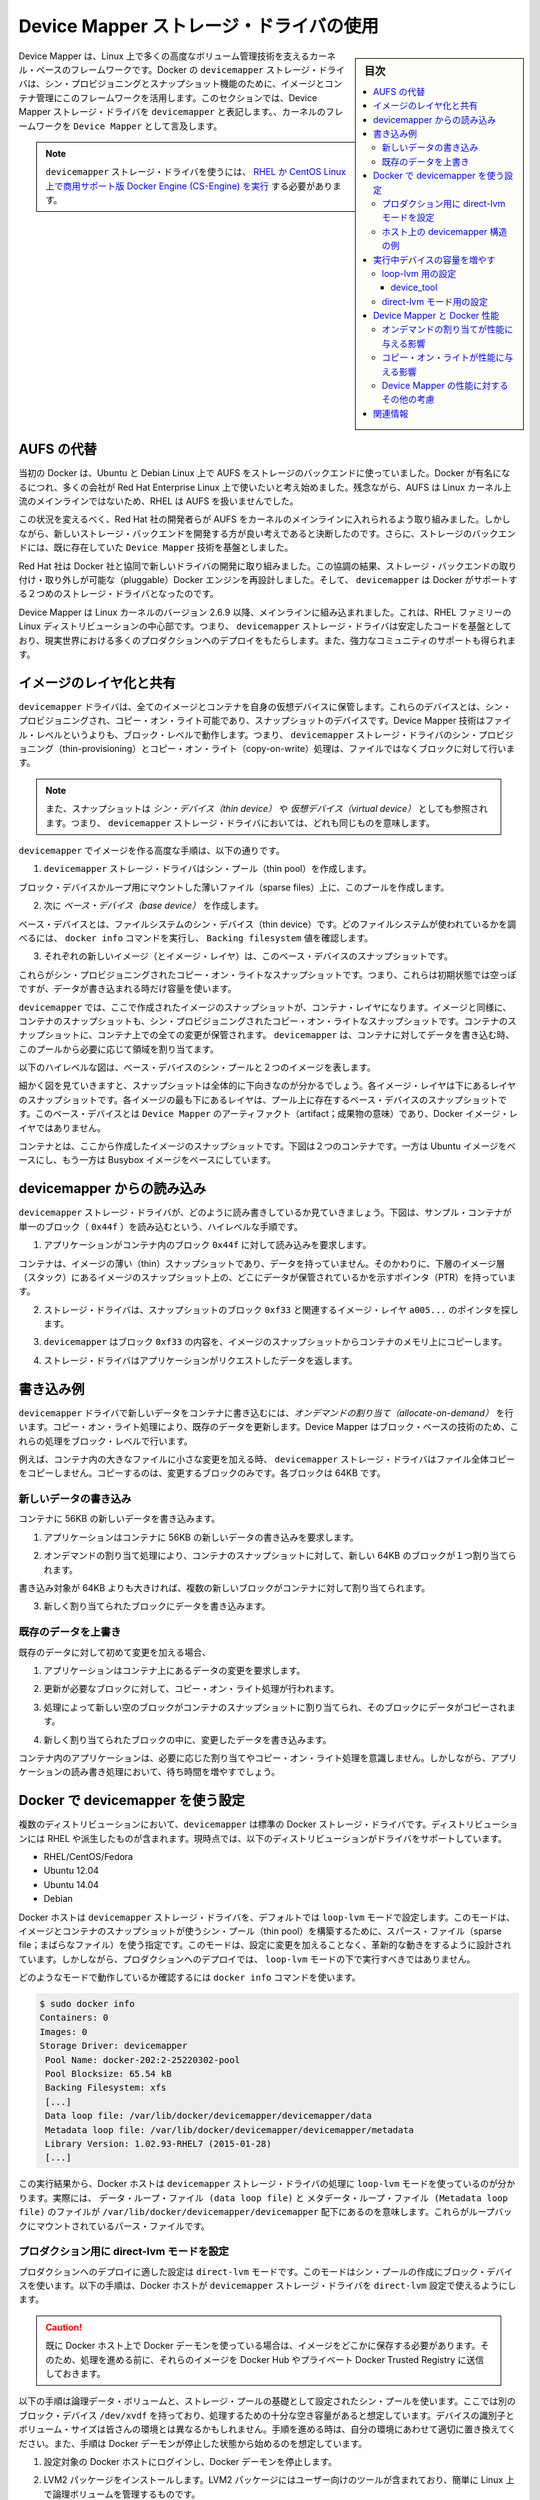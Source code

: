 .. -*- coding: utf-8 -*-
.. URL: https://docs.docker.com/engine/userguide/storagedriver/device-mapper-driver/
.. SOURCE: https://github.com/docker/docker/blob/master/docs/userguide/storagedriver/device-mapper-driver.md
   doc version: 1.12
      https://github.com/docker/docker/commits/master/docs/userguide/storagedriver/device-mapper-driver.md
.. check date: 2016/06/14
.. Commits on Jun 4, 2016 0cddc783cff152a383a109f70a9f7bc943dbb5ba
.. ---------------------------------------------------------------------------

.. Docker and the Device Mapper storage driver

.. _docker-and-device-mapper-storage-driver:

========================================
Device Mapper ストレージ・ドライバの使用
========================================

.. sidebar:: 目次

   .. contents:: 
       :depth: 3
       :local:

.. Device Mapper is a kernel-based framework that underpins many advanced volume management technologies on Linux. Docker’s devicemapper storage driver leverages the thin provisioning and snapshotting capabilities of this framework for image and container management. This article refers to the Device Mapper storage driver as devicemapper, and the kernel framework as Device Mapper.

Device Mapper は、Linux 上で多くの高度なボリューム管理技術を支えるカーネル・ベースのフレームワークです。Docker の ``devicemapper`` ストレージ・ドライバは、シン・プロビジョニングとスナップショット機能のために、イメージとコンテナ管理にこのフレームワークを活用します。このセクションでは、Device Mapper ストレージ・ドライバを ``devicemapper`` と表記します。、カーネルのフレームワークを ``Device Mapper`` として言及します。

..     Note: The Commercially Supported Docker Engine (CS-Engine) running on RHEL and CentOS Linux requires that you use the devicemapper storage driver.

.. note::

   ``devicemapper`` ストレージ・ドライバを使うには、 `RHEL か CentOS Linux 上で商用サポート版 Docker Engine (CS-Engine) を実行 <https://www.docker.com/compatibility-maintenance>`_ する必要があります。

.. An alternative to AUFS

.. _an-alternative-to-aufs:

AUFS の代替
====================

.. Docker originally ran on Ubuntu and Debian Linux and used AUFS for its storage backend. As Docker became popular, many of the companies that wanted to use it were using Red Hat Enterprise Linux (RHEL). Unfortunately, because the upstream mainline Linux kernel did not include AUFS, RHEL did not use AUFS either.

当初の Docker は、Ubuntu と Debian Linux 上で AUFS をストレージのバックエンドに使っていました。Docker が有名になるにつれ、多くの会社が Red Hat Enterprise Linux 上で使いたいと考え始めました。残念ながら、AUFS は Linux カーネル上流のメインラインではないため、RHEL は AUFS を扱いませんでした。

.. To correct this Red Hat developers investigated getting AUFS into the mainline kernel. Ultimately, though, they decided a better idea was to develop a new storage backend. Moreover, they would base this new storage backend on existing Device Mapper technology.

この状況を変えるべく、Red Hat 社の開発者らが AUFS をカーネルのメインラインに入れられるよう取り組みました。しかしながら、新しいストレージ・バックエンドを開発する方が良い考えであると決断したのです。さらに、ストレージのバックエンドには、既に存在していた ``Device Mapper`` 技術を基盤としました。

.. Red Hat collaborated with Docker Inc. to contribute this new driver. As a result of this collaboration, Docker’s Engine was re-engineered to make the storage backend pluggable. So it was that the devicemapper became the second storage driver Docker supported.

Red Hat 社は Docker 社と協同で新しいドライバの開発に取り組みました。この協調の結果、ストレージ・バックエンドの取り付け・取り外しが可能な（pluggable）Docker エンジンを再設計しました。そして、 ``devicemapper`` は Docker がサポートする２つめのストレージ・ドライバとなったのです。

.. Device Mapper has been included in the mainline Linux kernel since version 2.6.9. It is a core part of RHEL family of Linux distributions. This means that the devicemapper storage driver is based on stable code that has a lot of real-world production deployments and strong community support.

Device Mapper は Linux カーネルのバージョン 2.6.9 以降、メインラインに組み込まれました。これは、RHEL ファミリーの Linux ディストリビューションの中心部です。つまり、 ``devicemapper`` ストレージ・ドライバは安定したコードを基盤としており、現実世界における多くのプロダクションへのデプロイをもたらします。また、強力なコミュニティのサポートも得られます。

.. Image layering and sharing

.. _devicemapper-image-layering-and-sharing:

イメージのレイヤ化と共有
==============================

.. The devicemapper driver stores every image and container on its own virtual device. These devices are thin-provisioned copy-on-write snapshot devices. Device Mapper technology works at the block level rather than the file level. This means that devicemapper storage driver’s thin provisioning and copy-on-write operations work with blocks rather than entire files.

``devicemapper`` ドライバは、全てのイメージとコンテナを自身の仮想デバイスに保管します。これらのデバイスとは、シン・プロビジョニングされ、コピー・オン・ライト可能であり、スナップショットのデバイスです。Device Mapper 技術はファイル・レベルというよりも、ブロック・レベルで動作します。つまり、 ``devicemapper`` ストレージ・ドライバのシン・プロビジョニング（thin-provisioning）とコピー・オン・ライト（copy-on-write）処理は、ファイルではなくブロックに対して行います。

..    Note: Snapshots are also referred to as thin devices or virtual devices. They all mean the same thing in the context of the devicemapper storage driver.

.. note::

   また、スナップショットは *シン・デバイス（thin device）* や *仮想デバイス（virtual device）* としても参照されます。つまり、 ``devicemapper`` ストレージ・ドライバにおいては、どれも同じものを意味します。

.. With devicemapper the high level process for creating images is as follows:

``devicemapper`` でイメージを作る高度な手順は、以下の通りです。

..    The devicemapper storage driver creates a thin pool.

1. ``devicemapper`` ストレージ・ドライバはシン・プール（thin pool）を作成します。

..    The pool is created from block devices or loop mounted sparse files (more on this later).

ブロック・デバイスかループ用にマウントした薄いファイル（sparse files）上に、このプールを作成します。

..    Next it creates a base device.

2. 次に *ベース・デバイス（base device）* を作成します。

..    A base device is a thin device with a filesystem. You can see which filesystem is in use by running the docker info command and checking the Backing filesystem value.

ベース・デバイスとは、ファイルシステムのシン・デバイス（thin device）です。どのファイルシステムが使われているかを調べるには、 ``docker info`` コマンドを実行し、 ``Backing filesystem`` 値を確認します。

..    Each new image (and image layer) is a snapshot of this base device.

3. それぞれの新しいイメージ（とイメージ・レイヤ）は、このベース・デバイスのスナップショットです。

..    These are thin provisioned copy-on-write snapshots. This means that they are initially empty and only consume space from the pool when data is written to them.

これらがシン・プロビジョニングされたコピー・オン・ライトなスナップショットです。つまり、これらは初期状態では空っぽですが、データが書き込まれる時だけ容量を使います。

.. With devicemapper, container layers are snapshots of the image they are created from. Just as with images, container snapshots are thin provisioned copy-on-write snapshots. The container snapshot stores all updates to the container. The devicemapper allocates space to them on-demand from the pool as and when data is written to the container.

``devicemapper`` では、ここで作成されたイメージのスナップショットが、コンテナ・レイヤになります。イメージと同様に、コンテナのスナップショットも、シン・プロビジョニングされたコピー・オン・ライトなスナップショットです。コンテナのスナップショットに、コンテナ上での全ての変更が保管されます。 ``devicemapper`` は、コンテナに対してデータを書き込む時、このプールから必要に応じて領域を割り当てます。

.. The high level diagram below shows a thin pool with a base device and two images.

以下のハイレベルな図は、ベース・デバイスのシン・プールと２つのイメージを表します。

.. image:: ./images/base-device.png
   :scale: 60%
   :alt: ベース・デバイス

.. If you look closely at the diagram you’ll see that it’s snapshots all the way down. Each image layer is a snapshot of the layer below it. The lowest layer of each image is a snapshot of the base device that exists in the pool. This base device is a Device Mapper artifact and not a Docker image layer.

細かく図を見ていきますと、スナップショットは全体的に下向きなのが分かるでしょう。各イメージ・レイヤは下にあるレイヤのスナップショットです。各イメージの最も下にあるレイヤは、プール上に存在するベース・デバイスのスナップショットです。このベース・デバイスとは ``Device Mapper`` のアーティファクト（artifact；成果物の意味）であり、Docker イメージ・レイヤではありません。

.. A container is a snapshot of the image it is created from. The diagram below shows two containers - one based on the Ubuntu image and the other based on the Busybox image.

コンテナとは、ここから作成したイメージのスナップショットです。下図は２つのコンテナです。一方は Ubuntu イメージをベースにし、もう一方は Busybox イメージをベースにしています。

.. image:: ./images/two-dm-container.png
   :scale: 60%
   :alt: ２つの Device Mapper 上のコンテナ


.. Reads with the devicemapper

.. _reads-with-the-devicemapper:

devicemapper からの読み込み
==============================

.. Let’s look at how reads and writes occur using the devicemapper storage driver. The diagram below shows the high level process for reading a single block (0x44f) in an example container.

``devicemapper`` ストレージ・ドライバが、どのように読み書きしているか見ていきましょう。下図は、サンプル・コンテナが単一のブロック（ ``0x44f`` ）を読み込むという、ハイレベルな手順です。

.. image:: ./images/dm-container.png
   :scale: 60%
   :alt: Device Mapper 上のコンテナ

..    An application makes a read request for block 0x44f in the container.

1. アプリケーションがコンテナ内のブロック ``0x44f`` に対して読み込みを要求します。

..    Because the container is a thin snapshot of an image it does not have the data. Instead, it has a pointer (PTR) to where the data is stored in the image snapshot lower down in the image stack.

コンテナは、イメージの薄い（thin）スナップショットであり、データを持っていません。そのかわりに、下層のイメージ層（スタック）にあるイメージのスナップショット上の、どこにデータが保管されているかを示すポインタ（PTR）を持っています。

..    The storage driver follows the pointer to block 0xf33 in the snapshot relating to image layer a005....

2. ストレージ・ドライバは、スナップショットのブロック ``0xf33`` と関連するイメージ・レイヤ ``a005...`` のポインタを探します。

..    The devicemapper copies the contents of block 0xf33 from the image snapshot to memory in the container.

3. ``devicemapper`` はブロック ``0xf33`` の内容を、イメージのスナップショットからコンテナのメモリ上にコピーします。

..    The storage driver returns the data to the requesting application.

4. ストレージ・ドライバはアプリケーションがリクエストしたデータを返します。

.. Write examples

書き込み例
==========

.. With the devicemapper driver, writing new data to a container is accomplish..ed by an allocate-on-demand operation. Updating existing data uses a copy-on-write operation. Because Device Mapper is a block-based technology these operations occur at the block level.

``devicemapper`` ドライバで新しいデータをコンテナに書き込むには、*オンデマンドの割り当て（allocate-on-demand）* を行います。コピー・オン・ライト処理により、既存のデータを更新します。Device Mapper はブロック・ベースの技術のため、これらの処理をブロック・レベルで行います。

.. For example, when making a small change to a large file in a container, the devicemapper storage driver does not copy the entire file. It only copies the blocks to be modified. Each block is 64KB.

例えば、コンテナ内の大きなファイルに小さな変更を加える時、 ``devicemapper`` ストレージ・ドライバはファイル全体コピーをコピーしません。コピーするのは、変更するブロックのみです。各ブロックは 64KB です。

.. Writing new data

.. _devicemapper-writing-new-data:

新しいデータの書き込み
------------------------------

.. To write 56KB of new data to a container:

コンテナに 56KB の新しいデータを書き込みます。

..    An application makes a request to write 56KB of new data to the container.

1. アプリケーションはコンテナに 56KB の新しいデータの書き込みを要求します。

..    The allocate-on-demand operation allocates a single new 64KB block to the containers snapshot.

2. オンデマンドの割り当て処理により、コンテナのスナップショットに対して、新しい 64KB のブロックが１つ割り当てられます。

..    If the write operation is larger than 64KB, multiple new blocks are allocated to the container snapshot.

書き込み対象が 64KB よりも大きければ、複数の新しいブロックがコンテナに対して割り当てられます。

..    The data is written to the newly allocated block.

3. 新しく割り当てられたブロックにデータを書き込みます。

.. Overwriting existing data

.. _devicemapper-overwriting-existing-data:

既存のデータを上書き
------------------------------

.. To modify existing data for the first time:

既存のデータに対して初めて変更を加える場合、

..    An application makes a request to modify some data in the container.

1. アプリケーションはコンテナ上にあるデータの変更を要求します。

..    A copy-on-write operation locates the blocks that need updating.

2. 更新が必要なブロックに対して、コピー・オン・ライト処理が行われます。

..    The operation allocates new empty blocks to the container snapshot and copies the data into those blocks.

3. 処理によって新しい空のブロックがコンテナのスナップショットに割り当てられ、そのブロックにデータがコピーされます。

..    The modified data is written into the newly allocated blocks.

4. 新しく割り当てられたブロックの中に、変更したデータを書き込みます。

.. The application in the container is unaware of any of these allocate-on-demand and copy-on-write operations. However, they may add latency to the application’s read and write operations.

コンテナ内のアプリケーションは、必要に応じた割り当てやコピー・オン・ライト処理を意識しません。しかしながら、アプリケーションの読み書き処理において、待ち時間を増やすでしょう。

.. Configure Docker with devicemapper

.. _configuring-docker-with-devicemapper:

Docker で devicemapper を使う設定
========================================

.. The devicemapper is the default Docker storage driver on some Linux distributions. This includes RHEL and most of its forks. Currently, the following distributions support the driver:

複数のディストリビューションにおいて、``devicemapper`` は標準の Docker ストレージ・ドライバです。ディストリビューションには RHEL や派生したものが含まれます。現時点では、以下のディストリビューションがドライバをサポートしています。

* RHEL/CentOS/Fedora
* Ubuntu 12.04
* Ubuntu 14.04
* Debian

.. Docker hosts running the devicemapper storage driver default to a configuration mode known as loop-lvm. This mode uses sparse files to build the thin pool used by image and container snapshots. The mode is designed to work out-of-the-box with no additional configuration. However, production deployments should not run under loop-lvm mode.

Docker ホストは ``devicemapper`` ストレージ・ドライバを、デフォルトでは ``loop-lvm`` モードで設定します。このモードは、イメージとコンテナのスナップショットが使うシン・プール（thin pool）を構築するために、スパース・ファイル（sparse file；まばらなファイル）を使う指定です。このモードは、設定に変更を加えることなく、革新的な動きをするように設計されています。しかしながら、プロダクションへのデプロイでは、 ``loop-lvm`` モードの下で実行すべきではありません。

.. You can detect the mode by viewing the docker info command:

どのようなモードで動作しているか確認するには ``docker info`` コマンドを使います。

.. code-block:: bash

   $ sudo docker info
   Containers: 0
   Images: 0
   Storage Driver: devicemapper
    Pool Name: docker-202:2-25220302-pool
    Pool Blocksize: 65.54 kB
    Backing Filesystem: xfs
    [...]
    Data loop file: /var/lib/docker/devicemapper/devicemapper/data
    Metadata loop file: /var/lib/docker/devicemapper/devicemapper/metadata
    Library Version: 1.02.93-RHEL7 (2015-01-28)
    [...]
 
.. The output above shows a Docker host running with the devicemapper storage driver operating in loop-lvm mode. This is indicated by the fact that the Data loop file and a Metadata loop file are on files under /var/lib/docker/devicemapper/devicemapper. These are loopback mounted sparse files.

この実行結果から、Docker ホストは ``devicemapper`` ストレージ・ドライバの処理に ``loop-lvm`` モードを使っているのが分かります。実際には、 ``データ・ループ・ファイル (data loop file)`` と ``メタデータ・ループ・ファイル (Metadata loop file)`` のファイルが ``/var/lib/docker/devicemapper/devicemapper`` 配下にあるのを意味します。これらがループバックにマウントされているパース・ファイルです。

.. Configure direct-lvm mode for production

.. _configure-direct-lvm-mode-for-production:

プロダクション用に direct-lvm モードを設定
--------------------------------------------------

.. The preferred configuration for production deployments is direct-lvm. This mode uses block devices to create the thin pool. The following procedure shows you how to configure a Docker host to use the devicemapper storage driver in a direct-lvm configuration.

プロダクションへのデプロイに適した設定は ``direct-lvm`` モードです。このモードはシン・プールの作成にブロック・デバイスを使います。以下の手順は、Docker ホストが ``devicemapper`` ストレージ・ドライバを ``direct-lvm`` 設定で使えるようにします。

..    Caution: If you have already run the Docker daemon on your Docker host and have images you want to keep, push them Docker Hub or your private Docker Trusted Registry before attempting this procedure.

.. caution::

   既に Docker ホスト上で Docker デーモンを使っている場合は、イメージをどこかに保存する必要があります。そのため、処理を進める前に、それらのイメージを Docker Hub やプライベート Docker Trusted Registry に送信しておきます。

.. The procedure below will create a logical volume and configured as a thin pool to use as backing for the storage pool. It assumes that you have a spare block device at /dev/xvdf with enough free space to complete the task. The device identifier and volume sizes may be be different in your environment and you should substitute your own values throughout the procedure. The procedure also assumes that the Docker daemon is in the stopped state.

以下の手順は論理データ・ボリュームと、ストレージ・プールの基礎として設定されたシン・プールを使います。ここでは別のブロック・デバイス ``/dev/xvdf`` を持っており、処理するための十分な空き容量があると想定しています。デバイスの識別子とボリューム・サイズは皆さんの環境とは異なるかもしれません。手順を進める時は、自分の環境にあわせて適切に置き換えてください。また、手順は Docker デーモンが停止した状態から始めるのを想定しています。

.. Log in to the Docker host you want to configure and stop the Docker daemon.

1. 設定対象の Docker ホストにログインし、Docker デーモンを停止します。

.. Install the LVM2 package. The LVM2 package includes the userspace toolset that provides logical volume management facilities on linux.

2. LVM2 パッケージをインストールします。LVM2 パッケージにはユーザー向けのツールが含まれており、簡単に Linux 上で論理ボリュームを管理するものです。

.. Create a physical volume replacing /dev/xvdf with your block device.

3. 物理ボリュームにブロック・デバイス ``/dev/xvdf`` を作成します。

.. code-block:: bash

   $ pvcreate /dev/xvdf

.. Create a ‘docker’ volume group.

4. ``docker`` ボリューム・グループを作成します。

.. code-block:: bash

   $ vgcreate docker /dev/xvdf

..    Create a thin pool named thinpool.

5. ``thinpool`` という名前のシン・プール（thin pool）を作成します。

..    In this example, the data logical is 95% of the ‘docker’ volume group size. Leaving this free space allows for auto expanding of either the data or metadata if space runs low as a temporary stopgap.

この例では、 ``docker`` ボリューム・グループの論理データ（data logical）は 95% の大きさとします。残りの容量は、データもしくはメタデータによって空き容量が少なくなった時の一時的な退避用に使います。

.. code-block:: bash

   $ lvcreate --wipesignatures y -n thinpool docker -l 95%VG
   $ lvcreate --wipesignatures y -n thinpoolmeta docker -l 1%VG

..    Convert the pool to a thin pool.

6. プールをシン・プールに変換します。

.. code-block:: bash

   $ lvconvert -y --zero n -c 512K --thinpool docker/thinpool --poolmetadata docker/thinpoolmeta

..    Configure autoextension of thin pools via an lvm profile.

7. ``lvm`` プロフィールを経由してシン・プールを自動拡張するよう設定します。

.. code-block:: bash

   $ vi /etc/lvm/profile/docker-thinpool.profile

..    Specify ‘thin_pool_autoextend_threshold’ value.

8.  ``thin_pool_autoextend_threshold`` 値を指定します。

..    The value should be the percentage of space used before lvm attempts to autoextend the available space (100 = disabled).

ここで指定する値は、先ほどの ``lvm`` 領域がどの程度まで到達したら、領域をどこまで自動拡張するかをパーセントで指定します（100 = 無効化です）。

.. code-block:: bash

   thin_pool_autoextend_threshold = 80

..    Modify the thin_pool_autoextend_percent for when thin pool autoextension occurs.

9. シン・プールの自動拡張が発生するタイミングを指定します。

..    The value’s setting is the perentage of space to increase the thin pool (100 = disabled)

シン・プールの領域を増やす空き容量のタイミングをパーセントで指定します（100 = 無効化です）。

.. code-block:: bash

   thin_pool_autoextend_percent = 20

..    Check your work, your docker-thinpool.profile file should appear similar to the following:

10. 確認をします。 ``docker-thinpool.profile`` は次のように表示されます。

..    An example /etc/lvm/profile/docker-thinpool.profile file:

``/etc/lvm/profile/docker-thinpool.profile`` ファイルの例：

::

   activation {
       thin_pool_autoextend_threshold=80
       thin_pool_autoextend_percent=20
   }

..    Apply your new lvm profile

11. 新しい lvm プロフィールを適用します。

.. code-block:: bash

   $ lvchange --metadataprofile docker-thinpool docker/thinpool

..    Verify the lv is monitored.

12. ``lv`` （論理ボリューム）をモニタしているのを確認します。

.. code-block:: bash

   $ lvs -o+seg_monitor

..    If Engine was previously started, clear your graph driver directory.

13. Docker Engine を起動していた場合は、グラフ・ドライバを直接削除します。

..    Clearing your graph driver removes any images and containers in your Docker installation.

Docker インストール時のイメージとコンテナからグラフ・ドライバを削除します。

.. code-block:: bash

   $ rm -rf /var/lib/docker/*

..    Configure the Engine daemon with specific devicemapper options.

14. Engine デーモンが devicemapper オプションを使うように設定します。

..    There are two ways to do this. You can set options on the commmand line if you start the daemon there:

設定には２つの方法があります。デーモンの起動時にオプションを指定するには、次のようにします。

.. code-block:: bash

   --storage-driver=devicemapper --storage-opt=dm.thinpooldev=/dev/mapper/docker-thinpool --storage-opt dm.use_deferred_removal=true

..    You can also set them for startup in the daemon.json configuration, for example:

あるいは ``daemon.json`` 設定ファイルで起動時に指定も可能です。例：

::

    {
            "storage-driver": "devicemapper",
            "storage-opts": [
                    "dm.thinpooldev=/dev/mapper/docker-thinpool",
                    "dm.use_deferred_removal=true"
            ]
    }

.. If using systemd and modifying the daemon configuration via unit or drop-in file, reload systemd to scan for changes.

15. systemd を使っているのであれば、unit あるいはドロップイン・ファイルを経由してデーモン設定を変更するため、変更を読み取るため systemd を再読み込みします。

.. code-block:: bash

   $ systemctl daemon-reload

..    Start the Engine daemon.

16. Docker Engine デーモンを起動します。

.. code-block:: bash

   $ systemctl start docker

.. After you start the Engine daemon, ensure you monitor your thin pool and volume group free space. While the volume group will auto-extend, it can still fill up. To monitor logical volumes, use lvs without options or lvs -a to see tha data and metadata sizes. To monitor volume group free space, use the vgs command.

Docker Engine デーモンを起動したら、シン・プールとボリューム・グループの空き容量を確認します。ボリューム・グループは自動拡張しますので、容量を使い尽くす可能性があります。論理ボリュームを監視するには、オプションを指定せず ``lvs`` を使うか、 ``lvs -a`` でデータとメタデータの大きさを確認します。ボリューム・グループの空き容量を確認するには ``vgs`` コマンドを使います。

.. Logs can show the auto-extension of the thin pool when it hits the threshold, to view the logs use:

先ほど設定したシン・プールの閾値を越えたかどうかを確認するには、次のようにログを表示します。

.. code-block:: bash

   journalctl -fu dm-event.service

.. If you run into repeated problems with thin pool, you can use the dm.min_free_space option to tune the Engine behavior. This value ensures that operations fail with a warning when the free space is at or near the minimum. For information, see the storage driver options in the Engine daemon reference.

シン・プールで問題を繰り返す場合は、 ``dm.min_free_spaces`` オプションで Engine の挙動を調整できます。この値は最小値に近づいた時、警告を出して操作させなくします。詳しい情報は :ref:`storage-driver-options` をご覧ください。

.. Examine devicemapper structures on the host

.. _examine-devicemapper-structure-on-the-host:

ホスト上の devicemapper 構造の例
----------------------------------------

.. You can use the lsblk command to see the device files created above and the pool that the devicemapper storage driver creates on top of them.

``lsblk`` コマンドを使えば、先ほど作成したデバイス・ファイルと、その上に ``devicemapper`` ストレージ・ドライバによって作られた ``pool`` （プール）を確認できます。

.. code-block:: bash

   $ sudo lsblk
   NAME                       MAJ:MIN RM  SIZE RO TYPE MOUNTPOINT
   xvda                       202:0    0    8G  0 disk
   └─xvda1                    202:1    0    8G  0 part /
   xvdf                       202:80   0   10G  0 disk
   ├─vg--docker-data          253:0    0   90G  0 lvm
   │ └─docker-202:1-1032-pool 253:2    0   10G  0 dm
   └─vg--docker-metadata      253:1    0    4G  0 lvm
     └─docker-202:1-1032-pool 253:2    0   10G  0 dm
  
.. The diagram below shows the image from prior examples updated with the detail from the lsblk command above.

下図は、先ほどの例で扱ったイメージの更新を、 ``lsblk`` コマンドの詳細とあわせて表しています。

.. image:: ./images/devicemapper-pool.png
   :scale: 60%
   :alt: ディスク構造上のイメージ

.. In the diagram, the pool is named Docker-202:1-1032-pool and spans the data and metadata devices created earlier. The devicemapper constructs the pool name as follows:

この図では、プールは ``Docker-202:1-1032-pool`` と名付けられ、先ほど作成した ``data`` と ``metadata`` デバイスにわたっています。この ``devicemapper`` のプール名は、次のような形式です。

.. code-block:: bash

   Docker-MAJ:MIN-INO-pool

.. MAJ, MIN and INO refer to the major and minor device numbers and inode.

``MAJ`` 、 ``NIN`` 、 ``INO`` は、デバイスのメジャー番号、マイナー番号、i ノード番号です。

.. Because Device Mapper operates at the block level it is more difficult to see diffs between image layers and containers. However, there are two key directories. The /var/lib/docker/devicemapper/mnt directory contains the mount points for images and containers. The /var/lib/docker/devicemapper/metadata directory contains one file for every image and container snapshot. The files contain metadata about each snapshot in JSON format.

Device Mapper はブロック・レベルで処理を行うため、イメージ・レイヤとコンテナ間の差分を見るのは、少し大変です。しかしながら、２つの鍵となるディレクトリがあります。 ``/var/lib/docker/devicemapper/mnt`` ディレクトリには、イメージとコンテナのマウント・ポイントがあります。 ``/var/lib/docker/devicemapper/metadata`` ディレクトリには、それぞれのイメージとコンテナのスナップショットを格納する１つのファイルがあります。このファイルには、各スナップショットのメタデータが JSON 形式で含みます。

.. Increase capacity on a running device

.. _increase-capacity-on-a-running-device:

実行中デバイスの容量を増やす
==============================

.. You can increase the capacity of the pool on a running thin-pool device. This is useful if the data's logical volume is full and the volume group is at full capacity.

実行中のシン・プール・デバイスのプール容量を増加できます。データの論理ボリュームが一杯になる時やボリューム・グループの容量が一杯になる時に便利です。

.. For a loop-lvm configuration

.. _for-a-loop-lvm-configuration:

loop-lvm 用の設定
--------------------

.. In this scenario, the thin pool is configured to use loop-lvm mode. To show the specifics of the existing configuration use docker info:

このシナリオでは、シン・プールは ``loop-lvm`` モードの設定とします。 ``docker info`` を使うと現在の設定詳細を表示します。

.. code-block:: bash

   $ sudo docker info
   Containers: 0
    Running: 0
    Paused: 0
    Stopped: 0
   Images: 2
   Server Version: 1.11.0-rc2
   Storage Driver: devicemapper
    Pool Name: docker-8:1-123141-pool
    Pool Blocksize: 65.54 kB
    Base Device Size: 10.74 GB
    Backing Filesystem: ext4
    Data file: /dev/loop0
    Metadata file: /dev/loop1
    Data Space Used: 1.202 GB
    Data Space Total: 107.4 GB
    Data Space Available: 4.506 GB
    Metadata Space Used: 1.729 MB
    Metadata Space Total: 2.147 GB
    Metadata Space Available: 2.146 GB
    Udev Sync Supported: true
    Deferred Removal Enabled: false
    Deferred Deletion Enabled: false
    Deferred Deleted Device Count: 0
    Data loop file: /var/lib/docker/devicemapper/devicemapper/data
    WARNING: Usage of loopback devices is strongly discouraged for production use. Either use `--storage-opt dm.thinpooldev` or use `--storage-opt dm.no_warn_on_loop_devices=true` to suppress this warning.
    Metadata loop file: /var/lib/docker/devicemapper/devicemapper/metadata
    Library Version: 1.02.90 (2014-09-01)
   Logging Driver: json-file
   [...]

.. The Data Space values show that the pool is 100GB total. This example extends the pool to 200GB.

``Data Space`` （データ領域）の値は合計 100GB です。この例ではプールを 200GB に拡張します。

..    List the sizes of the devices.

1. デバイスの容量一覧を表示します。

.. code-block:: bash

   $ sudo ls -lh /var/lib/docker/devicemapper/devicemapper/
   total 1175492
   -rw------- 1 root root 100G Mar 30 05:22 data
   -rw------- 1 root root 2.0G Mar 31 11:17 metadata

..    Truncate data file to the size of the metadata file (approximage 200GB).

2. ``data`` ファイルを ``metadata`` ファイルの容量（約 200GB）に切り出します（truncate）。

.. code-block:: bash

   $ sudo truncate -s 214748364800 /var/lib/docker/devicemapper/devicemapper/data

..    Verify the file size changed.

3. 変更を確認します。

.. code-block:: bash

   $ sudo ls -lh /var/lib/docker/devicemapper/devicemapper/
   total 1.2G
   -rw------- 1 root root 200G Apr 14 08:47 data
   -rw------- 1 root root 2.0G Apr 19 13:27 metadata

..    Reload data loop device

4. ループ・デバイスをのデータを再読み込みします。

.. code-block:: bash

   $ sudo blockdev --getsize64 /dev/loop0
   107374182400
   $ sudo losetup -c /dev/loop0
   $ sudo blockdev --getsize64 /dev/loop0
   214748364800

..    Reload devicemapper thin pool.

5. devicemapper シン・プールを再読み込みします。

..    a. Get the pool name first.

a. まずプール名を取得します。

.. code-block:: bash

   $ sudo dmsetup status | grep pool
   docker-8:1-123141-pool: 0 209715200 thin-pool 91
   422/524288 18338/1638400 - rw discard_passdown queue_if_no_space -

..    The name is the string before the colon.

名前はコロンの前の文字列です。

..    b. Dump the device mapper table first.

b. そして、デバイス・マッパー・テーブルをダンプします。

.. code-block:: bash

   $ sudo dmsetup table docker-8:1-123141-pool
   0 209715200 thin-pool 7:1 7:0 128 32768 1 skip_block_zeroing

..    c. Calculate the real total sectors of the thin pool now.

c. シン・プールの現在の実合計セクタを計算します。

..    Change the second number of the table info (i.e. the number of sectors) to reflect the new number of 512 byte sectors in the disk. For example, as the new loop size is 200GB, change the second number to 419430400.

テーブル情報の２つめの数値（例： セクタ数）を変更するため、ディスク内で新しい 512 バイトのセクタを反映します。例えば、新しいプール容量が 200GB であれば、２つめの数値は 419430400 に変わります。

..    d. Reload the thin pool with the new sector number

d. 新しいセクタ番号でシン・プールを再読み込みします。

.. code-block:: bash

   $ sudo dmsetup suspend docker-8:1-123141-pool \
       && sudo dmsetup reload docker-8:1-123141-pool --table '0 419430400 thin-pool 7:1 7:0 128 32768 1 skip_block_zeroing' \
       && sudo dmsetup resume docker-8:1-123141-pool

.. The device_tool

.. _the-device-tool:

device_tool
^^^^^^^^^^^^^^^^^^^^

.. The Docker's projects contrib directory contains not part of the core distribution. These tools that are often useful but can also be out-of-date. In this directory, is the device_tool.go which you can also resize the loop-lvm thin pool.

Docker プロジェクトの ``contrib`` ディレクトリにあるのは、ディストリビューションのコア（中心）ではありません。これらのツールは多くの場面で役立ちますが、古いものがあるかもしれません。ディレクトリ内にある `device_tool.go <https://github.com/docker/docker/tree/master/contrib/docker-device-tool>`_ で loop-lvm シン・プールの容量変更も可能です。

.. To use the tool, compile it first. Then, do the following to resize the pool:

ツールを使うためには、まずコンパイルします。それからプール容量を次のように変更します：

.. code-block:: bash

   $ ./device_tool resize 200GB

.. For a direct-lvm mode configuration

.. _for-a-direct-lvm-mode-configuration:

direct-lvm モード用の設定
------------------------------

.. In this example, you extend the capacity of a running device that uses the direct-lvm configuration. This example assumes you are using the /dev/sdh1 disk partition.

この例では ``direct-lvm`` 設定を使って実行中デバイスの容量を拡張します。例では ``/dev/sdh1`` ディスク・パーティションを使っているものと想定します。

..    Extend the volume group (VG) vg-docker.

1. ボリューム・グループ（VG） ``vg-docker`` を拡張します。

.. code-block:: bash

   $ sudo vgextend vg-docker /dev/sdh1
   Volume group "vg-docker" successfully extended

..    Your volume group may use a different name.

皆さんは別のボリューム名を使っているかもしれません。

..    Extend the data logical volume(LV) vg-docker/data

2. ``data`` 論理ボリューム（LV） ``vg-docker/data`` を拡張します。

.. code-block:: bash

   $ sudo lvextend  -l+100%FREE -n vg-docker/data
   Extending logical volume data to 200 GiB
   Logical volume data successfully resized

..    Reload devicemapper thin pool.

3. devicemapper シン・プールを再読み込みします。

..    a. Get the pool name.

a. プール名を取得します。

.. code-block:: bash

   $ sudo dmsetup status | grep pool
   docker-253:17-1835016-pool: 0 96460800 thin-pool 51593 6270/1048576 701943/753600 - rw no_discard_passdown queue_if_no_space

..    The name is the string before the colon.

名前はコロン前の文字列です。

..    b. Dump the device mapper table.

b. デバイス・マッパー・テーブルをダンプします。

.. code-block:: bash

   $ sudo dmsetup table docker-253:17-1835016-pool
   0 96460800 thin-pool 252:0 252:1 128 32768 1 skip_block_zeroing

..    c. Calculate the real total sectors of the thin pool now. we can use blockdev to get the real size of data lv.

c. シン・プールの現在の実合計セクタを計算します。 ``blockdev`` を使って data 論理ボリュームの実サイズを取得できます。

..    Change the second number of the table info (i.e. the number of sectors) to reflect the new number of 512 byte sectors in the disk. For example, as the new data lv size is 264132100096 bytes, change the second number to 515883008.

テーブル情報の２つめの数値（例： ディスク終了セクタ）を変更するため、ディスク内で新しい 512 バイトのセクタを反映します。例えば、新しい data 論理ボリューム容量が 264132100096 バイト であれば、２つめの数値は 515883008 に変わります。

.. code-block:: bash

    $ sudo blockdev --getsize64 /dev/vg-docker/data
    264132100096

..    d. Then reload the thin pool with the new sector number.

d. それから新しいセクタ番号でシン・プールを再読み込みします。

.. code-block:: bash

   $ sudo dmsetup suspend docker-253:17-1835016-pool \
       && sudo dmsetup reload docker-253:17-1835016-pool --table  '0 515883008 thin-pool 252:0 252:1 128 32768 1 skip_block_zeroing' \
       && sudo dmsetup resume docker-253:17-1835016-pool

.. Device Mapper and Docker performance

.. _device-mapper-and-docker-performance:

Device Mapper と Docker 性能
==============================

.. It is important to understand the impact that allocate-on-demand and copy-on-write operations can have on overall container performance.

オンデマンドの割り当て（allocate-on-demand）とコピー・オン・ライト（copy-on-write）処理が、コンテナ全体の性能に対して影響があるのを理解するのは重要です。

.. Allocate-on-demand performance impact

.. _allocate-on-demand-performance-impact:

オンデマンドの割り当てが性能に与える影響
----------------------------------------

.. The devicemapper storage driver allocates new blocks to a container via an allocate-on-demand operation. This means that each time an app writes to somewhere new inside a container, one or more empty blocks has to be located from the pool and mapped into the container.

``devicemapper`` ストレージ・ドライバは、オンデマンドの割り当て処理時、コンテナに対して新しいブロックを割り当てます。この処理が意味するのは、コンテナの中でアプリケーションが何か書き込みをするごとに、プールから１つまたは複数の空ブロックを探し、コンテナの中に割り当てます。

.. All blocks are 64KB. A write that uses less than 64KB still results in a single 64KB block being allocated. Writing more than 64KB of data uses multiple 64KB blocks. This can impact container performance, especially in containers that perform lots of small writes. However, once a block is allocated to a container subsequent reads and writes can operate directly on that block.

全てのブロックは 64KB です。64KB より小さな書き込みの場合でも、64KB のブロックが１つ割り当てられます。これがコンテナの性能に影響を与えます。特にコンテナ内で多数の小さなファイルを書き込む場合に影響があるでしょう。しかしながら、一度ブロックがコンテナに対して割り当てられたら、以降の読み込みは対象のブロックを直接処理できます。

.. Copy-on-write performance impact

.. _copy-on-write-performance-impact:

コピー・オン・ライトが性能に与える影響
----------------------------------------

.. Each time a container updates existing data for the first time, the devicemapper storage driver has to perform a copy-on-write operation. This copies the data from the image snapshot to the container’s snapshot. This process can have a noticeable impact on container performance.

コンテナ内のデータを初めて更新する度に、毎回 ``devicemapper`` ストレージ・ドライバがコピー・オン・ライト処理を行います。このコピーとは、イメージのスナップショット上のデータを、コンテナのスナップショットにコピーするものです。この処理が、コンテナの性能に対して留意すべき影響を与えます。

.. All copy-on-write operations have a 64KB granularity. As a results, updating 32KB of a 1GB file causes the driver to copy a single 64KB block into the container’s snapshot. This has obvious performance advantages over file-level copy-on-write operations which would require copying the entire 1GB file into the container layer.

コピー・オン・ライト処理は 64KB 単位で行います。そのため、1GB のファイルのうち 32KB を更新する場合は、コンテナのスナップショット内にある 64KB のブロックをコピーします。これはファイル・レベルのコピー・オン・ライト処理に比べて、著しい性能向上をもたらします。ファイル・レベルであれば、コンテナ・レイヤに含まれる 1GB のファイル全体をコピーする必要があるからです。

.. In practice, however, containers that perform lots of small block writes (<64KB) can perform worse with devicemapper than with AUFS.

しかしながら、現実的には、コンテナが多くの小さなブロック（64KB以下）に書き込みをするのであれば、 ``devicemapper`` は AUFS を使うよりも性能が劣ります。

.. Other device mapper performance considerations

.. _other-device-mapper-performance-consideration:

Device Mapper の性能に対するその他の考慮
----------------------------------------

.. There are several other things that impact the performance of the devicemapper storage driver..

``devicemapper`` ストレージ・ドライバの性能に対して、他にもいくつかの影響を与える要素があります。

..    The mode. The default mode for Docker running the devicemapper storage driver is loop-lvm. This mode uses sparse files and suffers from poor performance. It is not recommended for production. The recommended mode for production environments is direct-lvm where the storage driver writes directly to raw block devices.

* **動作モード** ：Docker が ``devicemapper`` ストレージ・ドライバを使用する時、デフォルトのモードは ``loop-lvm`` です。このモードはスパース・ファイル（space files；薄いファイル）を使うため、性能を損ないます。そのため、``loop-lvm`` は   **プロダクションへのデプロイに推奨されていません** 。プロダクション環境で推奨されるモードは ``direct-lvm`` です。これはストレージ・ドライバが直接 raw ブロック・デバイスに書き込みます。

..    High speed storage. For best performance you should place the Data file and Metadata file on high speed storage such as SSD. This can be direct attached storage or from a SAN or NAS array.

* **高速なストレージ** ：ベストな性能を出すためには、 ``データ・ファイル`` と ``メタデータ・ファイル`` を、 SSD のような高速なストレージ上に配置すべきです。あるいは、 SAN や NAS アレイといった、ダイレクト・アタッチ・ストレージでも同様でしょう。

..    Memory usage. devicemapper is not the most memory efficient Docker storage driver. Launching n copies of the same container loads n copies of its files into memory. This can have a memory impact on your Docker host. As a result, the devicemapper storage driver may not be the best choice for PaaS and other high density use cases.

* **メモリ使用量** ： Docker ストレージ・ドライバの中で、メモリ使用効率が最も悪いのが ``devicemapper`` です。同じコンテナのコピーをｎ個起動する時、ｎ個のファイルをメモリ上にコピーします。これは、Docker ホスト上のメモリに対して影響があります。そのため、 PaaS や他の高密度な用途には、``devicemapper`` ストレージ・ドライバがベストな選択肢とは言えません。

.. One final point, data volumes provide the best and most predictable performance. This is because they bypass the storage driver and do not incur any of the potential overheads introduced by thin provisioning and copy-on-write. For this reason, you may want to place heavy write workloads on data volumes.

最後に１点、データ・ボリュームは最上かつ最も予測可能な性能を提供します。これは、ストレージ・ドライバを迂回し、シン・プロビジョニングやコピー・オン・ライト処理を行わないためです。そのため、データ・ボリューム上で重たい書き込みを行うのに適しています。

.. Related Information

関連情報
==========

..    Understand images, containers, and storage drivers
    Select a storage driver
    AUFS storage driver in practice
    Btrfs storage driver in practice

* :doc:`imagesandcontainers`
* :doc:`selectadriver`
* :doc:`aufs-driver`
* :doc:`btrfs-driver`
* :ref:`storage-driver-options`

.. seealso:: 

   Docker and the Device Mapper storage driver
      https://docs.docker.com/engine/userguide/storagedriver/device-mapper-driver/